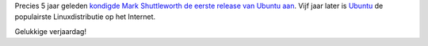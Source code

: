 .. title: Gelukkige verjaardag Ubuntu!
.. slug: node-36
.. date: 2009-10-20 10:30:46
.. tags: linux
.. link:
.. description: 
.. type: text

Precies 5 jaar geleden `kondigde Mark Shuttleworth de eerste release van
Ubuntu
aan <https://lists.ubuntu.com/archives/ubuntu-announce/2004-October/000003.html>`__.
Vijf jaar later is `Ubuntu <http://www.ubuntu-be.org/nl>`__ de
populairste Linuxdistributie op het Internet.

Gelukkige verjaardag!
